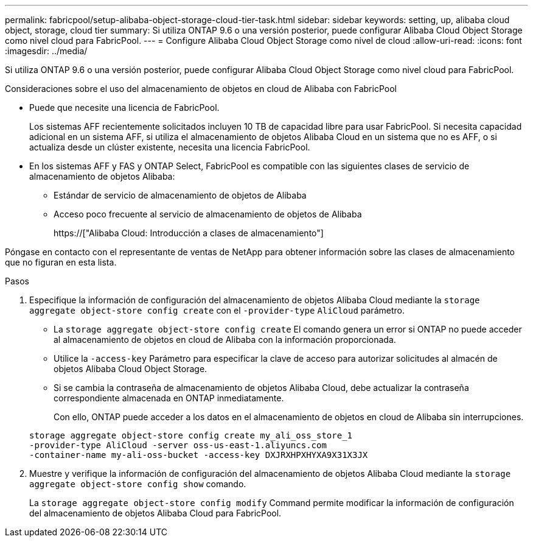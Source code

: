 ---
permalink: fabricpool/setup-alibaba-object-storage-cloud-tier-task.html 
sidebar: sidebar 
keywords: setting, up, alibaba cloud object, storage, cloud tier 
summary: Si utiliza ONTAP 9.6 o una versión posterior, puede configurar Alibaba Cloud Object Storage como nivel cloud para FabricPool. 
---
= Configure Alibaba Cloud Object Storage como nivel de cloud
:allow-uri-read: 
:icons: font
:imagesdir: ../media/


[role="lead"]
Si utiliza ONTAP 9.6 o una versión posterior, puede configurar Alibaba Cloud Object Storage como nivel cloud para FabricPool.

.Consideraciones sobre el uso del almacenamiento de objetos en cloud de Alibaba con FabricPool
* Puede que necesite una licencia de FabricPool.
+
Los sistemas AFF recientemente solicitados incluyen 10 TB de capacidad libre para usar FabricPool. Si necesita capacidad adicional en un sistema AFF, si utiliza el almacenamiento de objetos Alibaba Cloud en un sistema que no es AFF, o si actualiza desde un clúster existente, necesita una licencia FabricPool.

* En los sistemas AFF y FAS y ONTAP Select, FabricPool es compatible con las siguientes clases de servicio de almacenamiento de objetos Alibaba:
+
** Estándar de servicio de almacenamiento de objetos de Alibaba
** Acceso poco frecuente al servicio de almacenamiento de objetos de Alibaba
+
https://["Alibaba Cloud: Introducción a clases de almacenamiento"]





Póngase en contacto con el representante de ventas de NetApp para obtener información sobre las clases de almacenamiento que no figuran en esta lista.

.Pasos
. Especifique la información de configuración del almacenamiento de objetos Alibaba Cloud mediante la `storage aggregate object-store config create` con el `-provider-type` `AliCloud` parámetro.
+
** La `storage aggregate object-store config create` El comando genera un error si ONTAP no puede acceder al almacenamiento de objetos en cloud de Alibaba con la información proporcionada.
** Utilice la `-access-key` Parámetro para especificar la clave de acceso para autorizar solicitudes al almacén de objetos Alibaba Cloud Object Storage.
** Si se cambia la contraseña de almacenamiento de objetos Alibaba Cloud, debe actualizar la contraseña correspondiente almacenada en ONTAP inmediatamente.
+
Con ello, ONTAP puede acceder a los datos en el almacenamiento de objetos en cloud de Alibaba sin interrupciones.



+
[listing]
----
storage aggregate object-store config create my_ali_oss_store_1
-provider-type AliCloud -server oss-us-east-1.aliyuncs.com
-container-name my-ali-oss-bucket -access-key DXJRXHPXHYXA9X31X3JX
----
. Muestre y verifique la información de configuración del almacenamiento de objetos Alibaba Cloud mediante la `storage aggregate object-store config show` comando.
+
La `storage aggregate object-store config modify` Command permite modificar la información de configuración del almacenamiento de objetos Alibaba Cloud para FabricPool.


